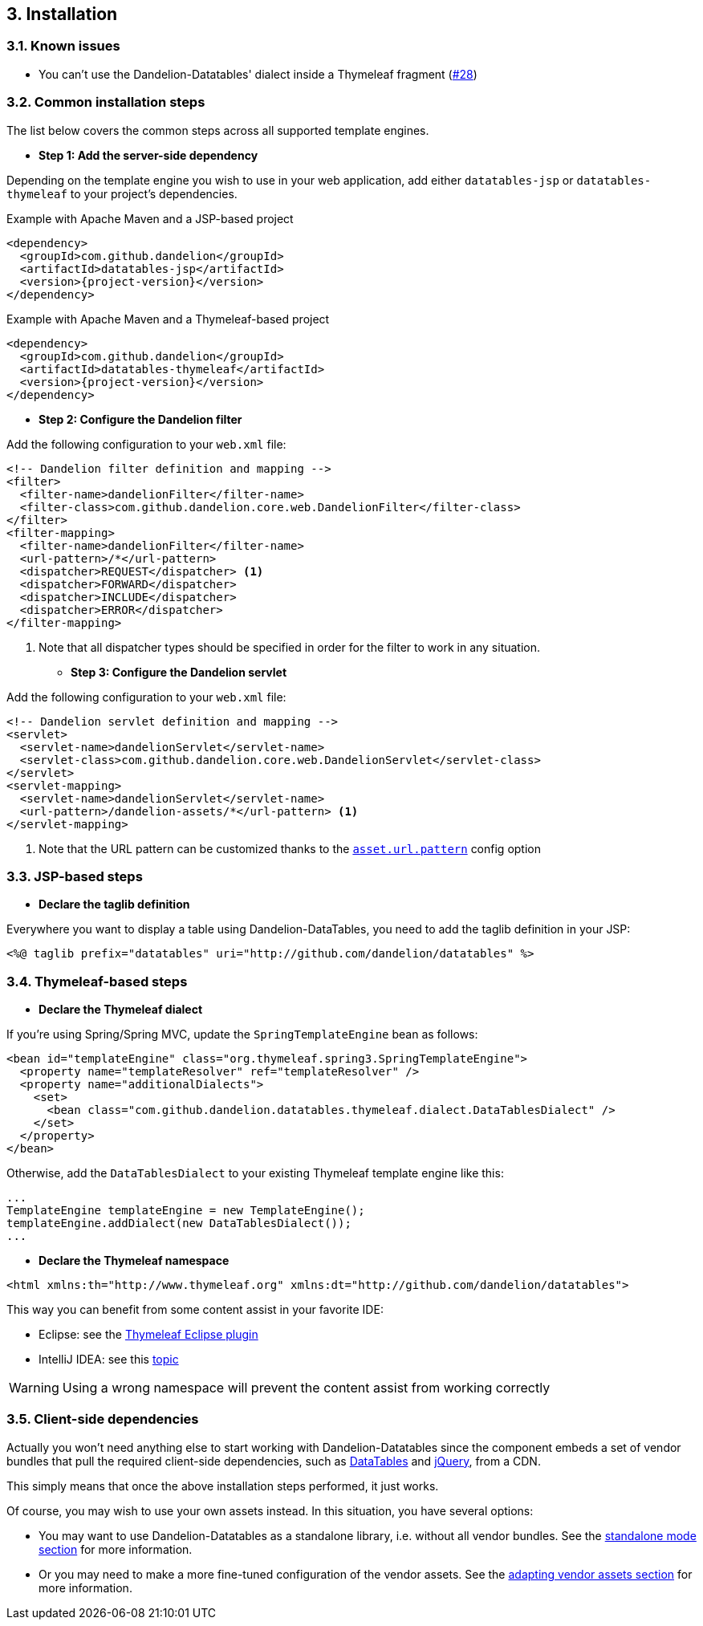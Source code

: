 == 3. Installation

=== 3.1. Known issues

* You can't use the Dandelion-Datatables' dialect inside a Thymeleaf fragment (https://github.com/dandelion/dandelion/issues/28[#28])

=== 3.2. Common installation steps

The list below covers the common steps across all supported template engines.

* *Step 1: Add the server-side dependency*

Depending on the template engine you wish to use in your web application, add either `datatables-jsp` or `datatables-thymeleaf` to your project's dependencies.

.Example with Apache Maven and a JSP-based project
[source,xml,subs="+attributes"]
----
<dependency>
  <groupId>com.github.dandelion</groupId>
  <artifactId>datatables-jsp</artifactId>
  <version>{project-version}</version>
</dependency>
----

.Example with Apache Maven and a Thymeleaf-based project
[source,xml,subs="+attributes"]
----
<dependency>
  <groupId>com.github.dandelion</groupId>
  <artifactId>datatables-thymeleaf</artifactId>
  <version>{project-version}</version>
</dependency>
----

* *Step 2: Configure the Dandelion filter*

Add the following configuration to your `web.xml` file:

[source,xml]
----
<!-- Dandelion filter definition and mapping -->
<filter>
  <filter-name>dandelionFilter</filter-name>
  <filter-class>com.github.dandelion.core.web.DandelionFilter</filter-class>
</filter>
<filter-mapping>
  <filter-name>dandelionFilter</filter-name>
  <url-pattern>/*</url-pattern>
  <dispatcher>REQUEST</dispatcher> <1>
  <dispatcher>FORWARD</dispatcher>
  <dispatcher>INCLUDE</dispatcher>
  <dispatcher>ERROR</dispatcher>
</filter-mapping>
----
<1> Note that all dispatcher types should be specified in order for the filter to work in any situation.

* *Step 3: Configure the Dandelion servlet*

Add the following configuration to your `web.xml` file:

[source,xml]
----
<!-- Dandelion servlet definition and mapping -->
<servlet>
  <servlet-name>dandelionServlet</servlet-name>
  <servlet-class>com.github.dandelion.core.web.DandelionServlet</servlet-class>
</servlet>
<servlet-mapping>
  <servlet-name>dandelionServlet</servlet-name>
  <url-pattern>/dandelion-assets/*</url-pattern> <1>
</servlet-mapping>
----
<1> Note that the URL pattern can be customized thanks to the <<opt-asset.url.pattern, `asset.url.pattern`>> config option

=== 3.3. JSP-based steps

* *Declare the taglib definition*

Everywhere you want to display a table using Dandelion-DataTables, you need to add the taglib definition in your JSP:

 <%@ taglib prefix="datatables" uri="http://github.com/dandelion/datatables" %>

=== 3.4. Thymeleaf-based steps

* *Declare the Thymeleaf dialect*

If you're using Spring/Spring MVC, update the `SpringTemplateEngine` bean as follows:

[source, xml]
----
<bean id="templateEngine" class="org.thymeleaf.spring3.SpringTemplateEngine">
  <property name="templateResolver" ref="templateResolver" />
  <property name="additionalDialects">
    <set>
      <bean class="com.github.dandelion.datatables.thymeleaf.dialect.DataTablesDialect" />
    </set>
  </property>
</bean>
----

Otherwise, add the `DataTablesDialect` to your existing Thymeleaf template engine like this:

[source, java]
----
...
TemplateEngine templateEngine = new TemplateEngine();
templateEngine.addDialect(new DataTablesDialect());
...
----

* *Declare the Thymeleaf namespace*

[source, xml]
----
<html xmlns:th="http://www.thymeleaf.org" xmlns:dt="http://github.com/dandelion/datatables">
----

This way you can benefit from some content assist in your favorite IDE:

* Eclipse: see the http://www.thymeleaf.org/ecosystem.html#thymeleaf-extras-eclipse-plugin[Thymeleaf Eclipse plugin]
* IntelliJ IDEA: see this http://forum.thymeleaf.org/IntelliJ-IDEA-14-includes-Thymeleaf-support-td4028544.html[topic]

WARNING: Using a wrong namespace will prevent the content assist from working correctly

=== 3.5. Client-side dependencies

Actually you won't need anything else to start working with Dandelion-Datatables since the component embeds a set of vendor bundles that pull the required client-side dependencies, such as http://datatables.net[DataTables] and http://jquery.com[jQuery], from a CDN.

This simply means that once the above installation steps performed, it just works.

Of course, you may wish to use your own assets instead. In this situation, you have several options:

* You may want to use Dandelion-Datatables as a standalone library, i.e. without all vendor bundles. See the <<14-1-standalone-mode, standalone mode section>> for more information.
* Or you may need to make a more fine-tuned configuration of the vendor assets. See the <<14-2-adapting-vendor-bundles, adapting vendor assets section>> for more information.
